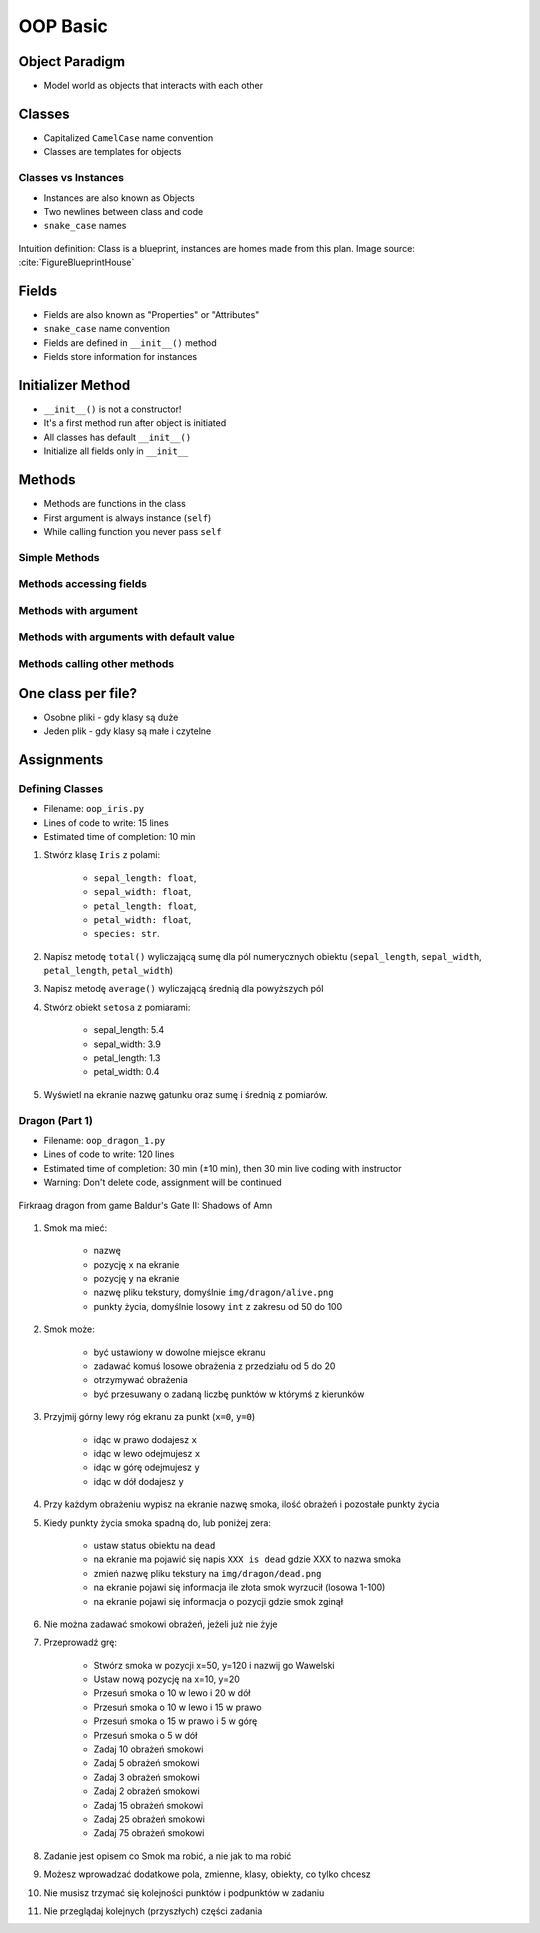 .. _OOP Basic:

*********
OOP Basic
*********


Object Paradigm
===============
* Model world as objects that interacts with each other

.. glossary::

    class
        Templates for objects.

    objects
        Instances of a class.

    method
        Function inside the class.

    property
    attribute
    field
        Variable inside the class.
        Also known as "Properties" or "Attributes"


Classes
=======
* Capitalized ``CamelCase`` name convention
* Classes are templates for objects

.. code-block:: python
    :caption: Defining class. Classes should have capitalized name

    class Iris:
        pass

.. code-block:: python
    :caption: Classes should have ``CamelCase`` names

    class IrisSetosa:
        pass

Classes vs Instances
--------------------
* Instances are also known as Objects
* Two newlines between class and code
* ``snake_case`` names

.. figure:: img/blueprint.png
    :scale: 8%
    :align: center

    Intuition definition: Class is a blueprint, instances are homes made from this plan. Image source: :cite:`FigureBlueprintHouse`

.. code-block:: python
    :caption: One class and one instance

    class Iris:
        pass


    flower = Iris()

.. code-block:: python
    :caption: One class and three instances

    class Iris:
        pass


    setosa = Iris()
    versicolor = Iris()
    virginica = Iris()

.. code-block:: python
    :caption: Three classes and three instances

    class IrisSetosa:
        pass

    class IrisVersicolor:
        pass

    class IrisVirginica:
        pass


    iris_setosa = IrisSetosa()
    iris_versicolor = IrisVersicolor()
    iris_virginica = IrisVirginica()


Fields
======
* Fields are also known as "Properties" or "Attributes"
* ``snake_case`` name convention
* Fields are defined in ``__init__()`` method
* Fields store information for instances

.. code-block:: python
    :caption: Classes can have multiple fields. All fields should be initialized in ``__init__()`` method.

    class Iris:
        def __init__(self):
            self.sepal_length = 5.1
            self.sepal_width = 3.5
            self.petal_length = 1.4
            self.petal_width = 0.2
            self.species = 'setosa'


    flower = Iris()

    print(flower.sepal_length)  # 5.1
    print(flower.sepal_width)   # 3.5
    print(flower.species)       # 'setosa'


Initializer Method
==================
* ``__init__()`` is not a constructor!
* It's a first method run after object is initiated
* All classes has default ``__init__()``
* Initialize all fields only in ``__init__``

.. code-block:: python
    :caption: Class initialization

    class Iris:
        def __init__(self, species):
            self.species = species


    setosa = Iris(species='setosa')
    print(setosa.species)
    # setosa

    virginica = Iris('virginica')
    print(virginica.species)
    # virginica

    versicolor = Iris()
    # TypeError: __init__() missing 1 required positional argument: 'species'

.. code-block:: python
    :caption: Method argument with default value

    class Iris:
        def __init__(self, species=None):
            self.species = species


    setosa = Iris(species='setosa')
    print(setosa.species)
    # setosa

    virginica = Iris('virginica')
    print(virginica.species)
    # virginica

    versicolor = Iris()
    # None


Methods
=======
* Methods are functions in the class
* First argument is always instance (``self``)
* While calling function you never pass ``self``

Simple Methods
--------------
.. code-block:: python
    :caption: Simple Methods

    class Iris:
        def __init__(self):
            self.species = 'setosa'

        def latin_name(self):
            print(f'Latin name is: Iris setosa')


    flower = Iris()
    flower.latin_name()
    # Latin name is: Iris setosa

Methods accessing fields
------------------------
.. code-block:: python
    :caption: Methods accessing fields

    class Iris:
        def __init__(self):
            self.species = 'setosa'

        def latin_name(self):
            print(f'Latin name is: Iris {self.species}')


    flower = Iris()
    flower.latin_name()
    # Latin name is: Iris setosa

Methods with argument
---------------------
.. code-block:: python
    :caption: Methods with arguments

    class Iris:
        def latin_name(self, species):
            print(f'Iris {species}')


    flower = Iris()

    flower.latin_name(species='setosa')  # Iris setosa
    flower.latin_name('setosa')          # Iris setosa
    flower.latin_name()                  # TypeError: latin_name() missing 1 required positional argument: 'species'

Methods with arguments with default value
-----------------------------------------
.. code-block:: python
    :caption: Methods with default arguments

    class Iris:
        def latin_name(self, species='unknown'):
            print(f'Iris {species}')


    flower = Iris()

    flower.latin_name(species='setosa')  # Iris setosa
    flower.latin_name('setosa')          # Iris setosa
    flower.latin_name()                  # Iris unknown

Methods calling other methods
-----------------------------
.. code-block:: python
    :caption: Methods call other methods

    class Iris:
        def __init__(self):
            self.sepal_length = 5.1
            self.sepal_width = 3.5
            self.petal_length = 1.4
            self.petal_width = 0.2
            self.species = 'setosa'

        def sepal_area(self):
            return self.sepal_length * self.sepal_width

        def petal_area(self):
            return self.petal_length * self.petal_width

        def total_area(self):
            area = self.sepal_area() + self.petal_area()
            print(f'Total area is: {area:.1f}')


    flower = Iris()
    flower.total_area()
    # Total area is: 18.1


One class per file?
===================
* Osobne pliki - gdy klasy są duże
* Jeden plik - gdy klasy są małe i czytelne

.. code-block:: python
    :caption: Classes and Objects

    class IrisSetosa:
        pass

    class IrisVersicolor:
        pass

    class IrisVirginica:
        pass


    setosa = IrisSetosa()
    versicolor = IrisVersicolor()
    virginica = IrisVirginica()


Assignments
===========

Defining Classes
----------------
* Filename: ``oop_iris.py``
* Lines of code to write: 15 lines
* Estimated time of completion: 10 min

#. Stwórz klasę ``Iris`` z polami:

    - ``sepal_length: float``,
    - ``sepal_width: float``,
    - ``petal_length: float``,
    - ``petal_width: float``,
    - ``species: str``.

#. Napisz metodę ``total()`` wyliczającą sumę dla pól numerycznych obiektu (``sepal_length``, ``sepal_width``, ``petal_length``, ``petal_width``)
#. Napisz metodę ``average()`` wyliczającą średnią dla powyższych pól
#. Stwórz obiekt ``setosa`` z pomiarami:

    * sepal_length: 5.4
    * sepal_width: 3.9
    * petal_length: 1.3
    * petal_width: 0.4

#. Wyświetl na ekranie nazwę gatunku oraz sumę i średnią z pomiarów.

Dragon (Part 1)
---------------
* Filename: ``oop_dragon_1.py``
* Lines of code to write: 120 lines
* Estimated time of completion: 30 min (±10 min), then 30 min live coding with instructor
* Warning: Don't delete code, assignment will be continued

.. figure:: img/dragon.gif
    :scale: 100%
    :align: center

    Firkraag dragon from game Baldur's Gate II: Shadows of Amn

#. Smok ma mieć:

    * nazwę
    * pozycję ``x`` na ekranie
    * pozycję ``y`` na ekranie
    * nazwę pliku tekstury, domyślnie ``img/dragon/alive.png``
    * punkty życia, domyślnie losowy ``int`` z zakresu od 50 do 100

#. Smok może:

    * być ustawiony w dowolne miejsce ekranu
    * zadawać komuś losowe obrażenia z przedziału od 5 do 20
    * otrzymywać obrażenia
    * być przesuwany o zadaną liczbę punktów w którymś z kierunków

#. Przyjmij górny lewy róg ekranu za punkt (``x=0``, ``y=0``)

    * idąc w prawo dodajesz ``x``
    * idąc w lewo odejmujesz ``x``
    * idąc w górę odejmujesz ``y``
    * idąc w dół dodajesz ``y``

#. Przy każdym obrażeniu wypisz na ekranie nazwę smoka, ilość obrażeń i pozostałe punkty życia
#. Kiedy punkty życia smoka spadną do, lub poniżej zera:

    * ustaw status obiektu na ``dead``
    * na ekranie ma pojawić się napis ``XXX is dead`` gdzie XXX to nazwa smoka
    * zmień nazwę pliku tekstury na ``img/dragon/dead.png``
    * na ekranie pojawi się informacja ile złota smok wyrzucił (losowa 1-100)
    * na ekranie pojawi się informacja o pozycji gdzie smok zginął

#. Nie można zadawać smokowi obrażeń, jeżeli już nie żyje
#. Przeprowadź grę:

    * Stwórz smoka w pozycji x=50, y=120 i nazwij go Wawelski
    * Ustaw nową pozycję na x=10, y=20
    * Przesuń smoka o 10 w lewo i 20 w dół
    * Przesuń smoka o 10 w lewo i 15 w prawo
    * Przesuń smoka o 15 w prawo i 5 w górę
    * Przesuń smoka o 5 w dół
    * Zadaj 10 obrażeń smokowi
    * Zadaj 5 obrażeń smokowi
    * Zadaj 3 obrażeń smokowi
    * Zadaj 2 obrażeń smokowi
    * Zadaj 15 obrażeń smokowi
    * Zadaj 25 obrażeń smokowi
    * Zadaj 75 obrażeń smokowi

#. Zadanie jest opisem co Smok ma robić, a nie jak to ma robić
#. Możesz wprowadzać dodatkowe pola, zmienne, klasy, obiekty, co tylko chcesz
#. Nie musisz trzymać się kolejności punktów i podpunktów w zadaniu
#. Nie przeglądaj kolejnych (przyszłych) części zadania
